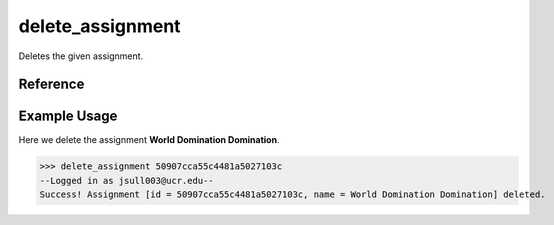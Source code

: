 delete_assignment
=================

Deletes the given assignment.

Reference
---------

.. function:: delete_assignment(id)
    
    :param id: The exact id of the user to delete.

Example Usage
-------------

Here we delete the assignment **World Domination Domination**.

>>> delete_assignment 50907cca55c4481a5027103c
--Logged in as jsull003@ucr.edu--
Success! Assignment [id = 50907cca55c4481a5027103c, name = World Domination Domination] deleted.